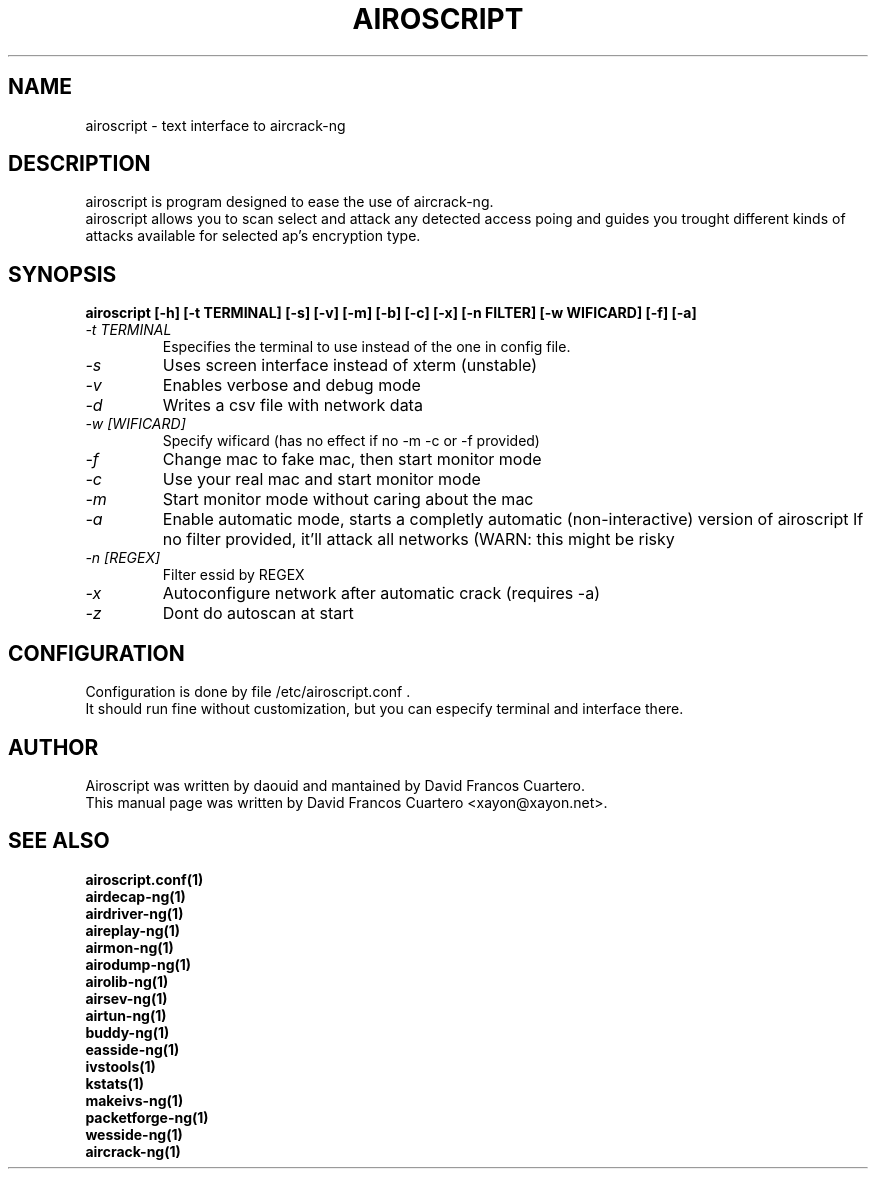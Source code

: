 .TH AIROSCRIPT 1 "August 3, 2011"

.SH NAME
airoscript - text interface to aircrack-ng

.SH DESCRIPTION
airoscript is program designed to ease the use of aircrack-ng. 
.br .
airoscript allows you to scan select and attack any detected access poing and guides you trought different kinds of attacks available for selected ap's encryption type.

.SH SYNOPSIS
.B airoscript [-h] [-t TERMINAL] [-s] [-v] [-m] [-b] [-c] [-x] [-n FILTER] [-w WIFICARD] [-f] [-a]

.TP
.I -t TERMINAL 
Especifies the terminal to use instead of the one in config file.
.PP

.TP
.I -s
Uses screen interface instead of xterm (unstable)
.PP

.TP
.I -v
Enables verbose and debug mode
.PP

.TP 
.I -d
Writes a csv file with network data

.TP
.I -w [WIFICARD]
Specify wificard (has no effect if no -m -c or -f provided)
.PP

.TP
.I -f
Change mac to fake mac, then start monitor mode
.PP

.TP
.I -c
Use your real mac and start monitor mode
.PP

.TP
.I -m
Start monitor mode without caring about the mac
.PP

.TP
.I -a
Enable automatic mode, starts a completly automatic (non-interactive)
version of airoscript
.BR
If no filter provided, it'll attack all networks (WARN: this might be risky
.PP

.TP
.I -n [REGEX]
Filter essid by REGEX
.PP

.TP
.I -x
Autoconfigure network after automatic crack (requires -a)
.PP

.TP
.I -z
Dont do autoscan at start
.PP

.SH CONFIGURATION
Configuration is done by file /etc/airoscript.conf . 
.br
It should run fine without customization, 
but you can especify terminal and interface
there.
.br

.SH AUTHOR
Airoscript was written by daouid and mantained by David Francos Cuartero.
.br
This manual page was written by David Francos Cuartero <xayon@xayon.net>.

.SH SEE ALSO
.br
.B airoscript.conf(1)
.br
.B airdecap-ng(1)
.br
.B airdriver-ng(1)
.br
.B aireplay-ng(1)
.br
.B airmon-ng(1)
.br
.B airodump-ng(1)
.br
.B airolib-ng(1)
.br
.B airsev-ng(1)
.br
.B airtun-ng(1)
.br
.B buddy-ng(1)
.br
.B easside-ng(1)
.br
.B ivstools(1)
.br
.B kstats(1)
.br
.B makeivs-ng(1)
.br
.B packetforge-ng(1)
.br
.B wesside-ng(1)
.br
.B aircrack-ng(1)
